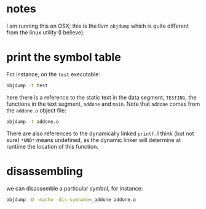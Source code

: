 
* notes

I am running this on OSX; this is the llvm =objdump= which is
quite different from the linux utility (I believe).

* print the symbol table

For instance, on the =test= executable:

#+BEGIN_SRC sh :results verbatim
objdump -t test
#+END_SRC

#+RESULTS:
#+begin_example

test:	file format Mach-O 64-bit x86-64

SYMBOL TABLE:
0000000100001018 l       __DATA,__data	_TESTING
0000000100000000 g     F __TEXT,__text	__mh_execute_header
0000000100000f40 g     F __TEXT,__text	_addone
0000000100000ee0 g     F __TEXT,__text	_main
0000000000000000         *UND*	_printf
0000000000000000         *UND*	dyld_stub_binder
#+end_example

here there is a reference to the static text in the data segment,
=TESTING=, the functions in the text segment, =addone= and
=main=. Note that =addone= comes from the =addone.o= object file:

#+begin_src sh :results verbatim
objdump -t addone.o
#+end_src

#+RESULTS:
: 
: addone.o:	file format Mach-O 64-bit x86-64
: 
: SYMBOL TABLE:
: 0000000000000000 g     F __TEXT,__text	_addone

There are also references to the dynamically linked =printf=. I think
(but not sure) =*UND*= means undefined, as the dynamic linker will
determine at runtime the location of this function.

* disassembling

we can disassemble a particular symbol, for instance:

#+begin_src sh :results verbatim
objdump -D -macho -dis-symname=_addone addone.o
#+end_src

#+RESULTS:
#+begin_example
addone.o:
(__TEXT,__text) section
_addone:
       0:	55 	pushq	%rbp
       1:	48 89 e5 	movq	%rsp, %rbp
       4:	89 7d fc 	movl	%edi, -4(%rbp)
       7:	8b 7d fc 	movl	-4(%rbp), %edi
       a:	83 c7 01 	addl	$1, %edi
       d:	89 f8 	movl	%edi, %eax
       f:	5d 	popq	%rbp
      10:	c3 	retq
#+end_example
